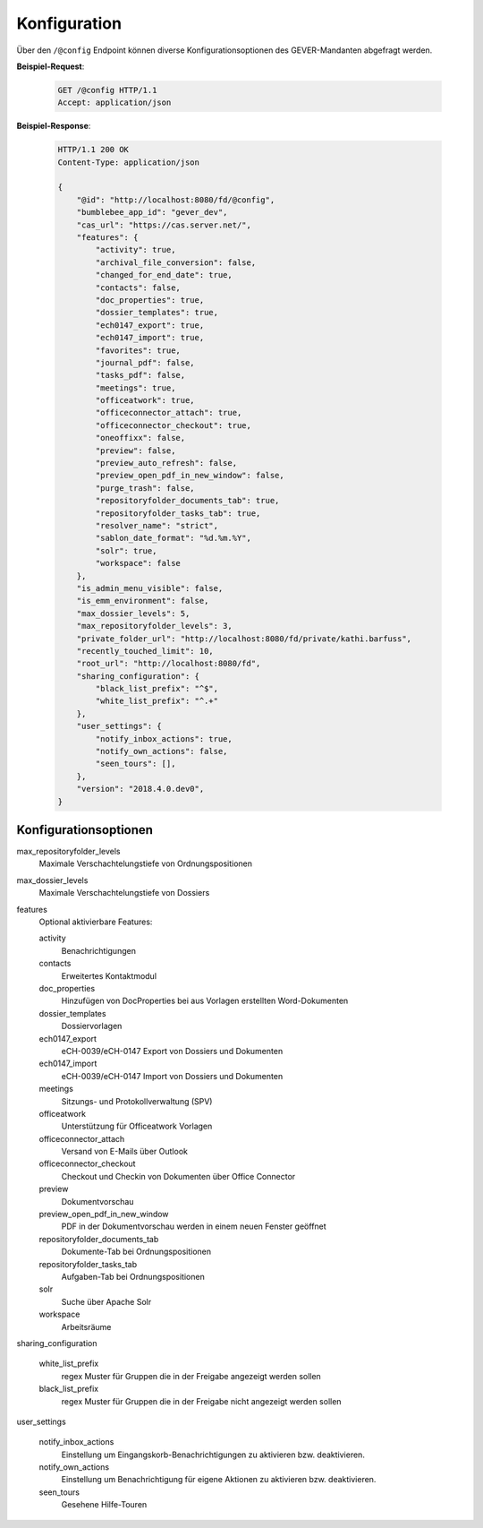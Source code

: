 .. _config:

Konfiguration
=============

Über den ``/@config`` Endpoint können diverse Konfigurationsoptionen des
GEVER-Mandanten abgefragt werden.

**Beispiel-Request**:

   .. sourcecode:: http

       GET /@config HTTP/1.1
       Accept: application/json

**Beispiel-Response**:

   .. sourcecode:: http

      HTTP/1.1 200 OK
      Content-Type: application/json

      {
          "@id": "http://localhost:8080/fd/@config",
          "bumblebee_app_id": "gever_dev",
          "cas_url": "https://cas.server.net/",
          "features": {
              "activity": true,
              "archival_file_conversion": false,
              "changed_for_end_date": true,
              "contacts": false,
              "doc_properties": true,
              "dossier_templates": true,
              "ech0147_export": true,
              "ech0147_import": true,
              "favorites": true,
              "journal_pdf": false,
              "tasks_pdf": false,
              "meetings": true,
              "officeatwork": true,
              "officeconnector_attach": true,
              "officeconnector_checkout": true,
              "oneoffixx": false,
              "preview": false,
              "preview_auto_refresh": false,
              "preview_open_pdf_in_new_window": false,
              "purge_trash": false,
              "repositoryfolder_documents_tab": true,
              "repositoryfolder_tasks_tab": true,
              "resolver_name": "strict",
              "sablon_date_format": "%d.%m.%Y",
              "solr": true,
              "workspace": false
          },
          "is_admin_menu_visible": false,
          "is_emm_environment": false,
          "max_dossier_levels": 5,
          "max_repositoryfolder_levels": 3,
          "private_folder_url": "http://localhost:8080/fd/private/kathi.barfuss",
          "recently_touched_limit": 10,
          "root_url": "http://localhost:8080/fd",
          "sharing_configuration": {
              "black_list_prefix": "^$",
              "white_list_prefix": "^.+"
          },
          "user_settings": {
              "notify_inbox_actions": true,
              "notify_own_actions": false,
              "seen_tours": [],
          },
          "version": "2018.4.0.dev0",
      }


Konfigurationsoptionen
----------------------

max_repositoryfolder_levels
    Maximale Verschachtelungstiefe von Ordnungspositionen

max_dossier_levels
    Maximale Verschachtelungstiefe von Dossiers

features
    Optional aktivierbare Features:

    activity
        Benachrichtigungen

    contacts
        Erweitertes Kontaktmodul

    doc_properties
        Hinzufügen von DocProperties bei aus Vorlagen erstellten Word-Dokumenten

    dossier_templates
        Dossiervorlagen

    ech0147_export
        eCH-0039/eCH-0147 Export von Dossiers und Dokumenten

    ech0147_import
        eCH-0039/eCH-0147 Import von Dossiers und Dokumenten

    meetings
        Sitzungs- und Protokollverwaltung (SPV)

    officeatwork
        Unterstützung für Officeatwork Vorlagen

    officeconnector_attach
        Versand von E-Mails über Outlook

    officeconnector_checkout
        Checkout und Checkin von Dokumenten über Office Connector

    preview
        Dokumentvorschau

    preview_open_pdf_in_new_window
        PDF in der Dokumentvorschau werden in einem neuen Fenster geöffnet

    repositoryfolder_documents_tab
        Dokumente-Tab bei Ordnungspositionen

    repositoryfolder_tasks_tab
        Aufgaben-Tab bei Ordnungspositionen

    solr
        Suche über Apache Solr

    workspace
        Arbeitsräume

sharing_configuration

    white_list_prefix
        regex Muster für Gruppen die in der Freigabe angezeigt werden sollen

    black_list_prefix
        regex Muster für Gruppen die in der Freigabe nicht angezeigt werden sollen

user_settings

    notify_inbox_actions
        Einstellung um Eingangskorb-Benachrichtigungen zu aktivieren bzw. deaktivieren.

    notify_own_actions
        Einstellung um Benachrichtigung für eigene Aktionen zu aktivieren bzw. deaktivieren.

    seen_tours
        Gesehene Hilfe-Touren
